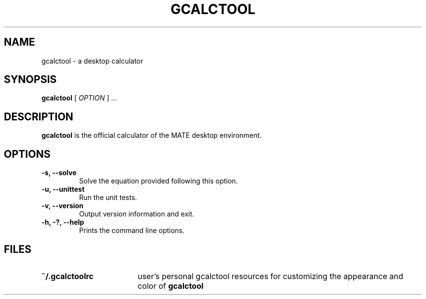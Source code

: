 .\" Copyright (c) 1987-2008 - Sun Microsystems, Inc.
.TH GCALCTOOL 1 "17 June 2009"
.SH NAME
gcalctool \- a desktop calculator
.SH SYNOPSIS
.B gcalctool
[
.I OPTION
] ...
.SH DESCRIPTION
.B gcalctool
is the official calculator of the MATE desktop environment.
.SH OPTIONS
.TP
.B \-s, \-\-solve
Solve the equation provided following this option.
.TP
.B \-u, \-\-unittest
Run the unit tests.
.TP
.B \-v, \-\-version
Output version information and exit.
.TP
.B \-h, \-?, \-\-help
Prints the command line options.
.SH FILES
.PD 0
.TP 18
.B ~/.gcalctoolrc
user's personal gcalctool resources for customizing the appearance and color of
.B gcalctool
.sp
.LP
